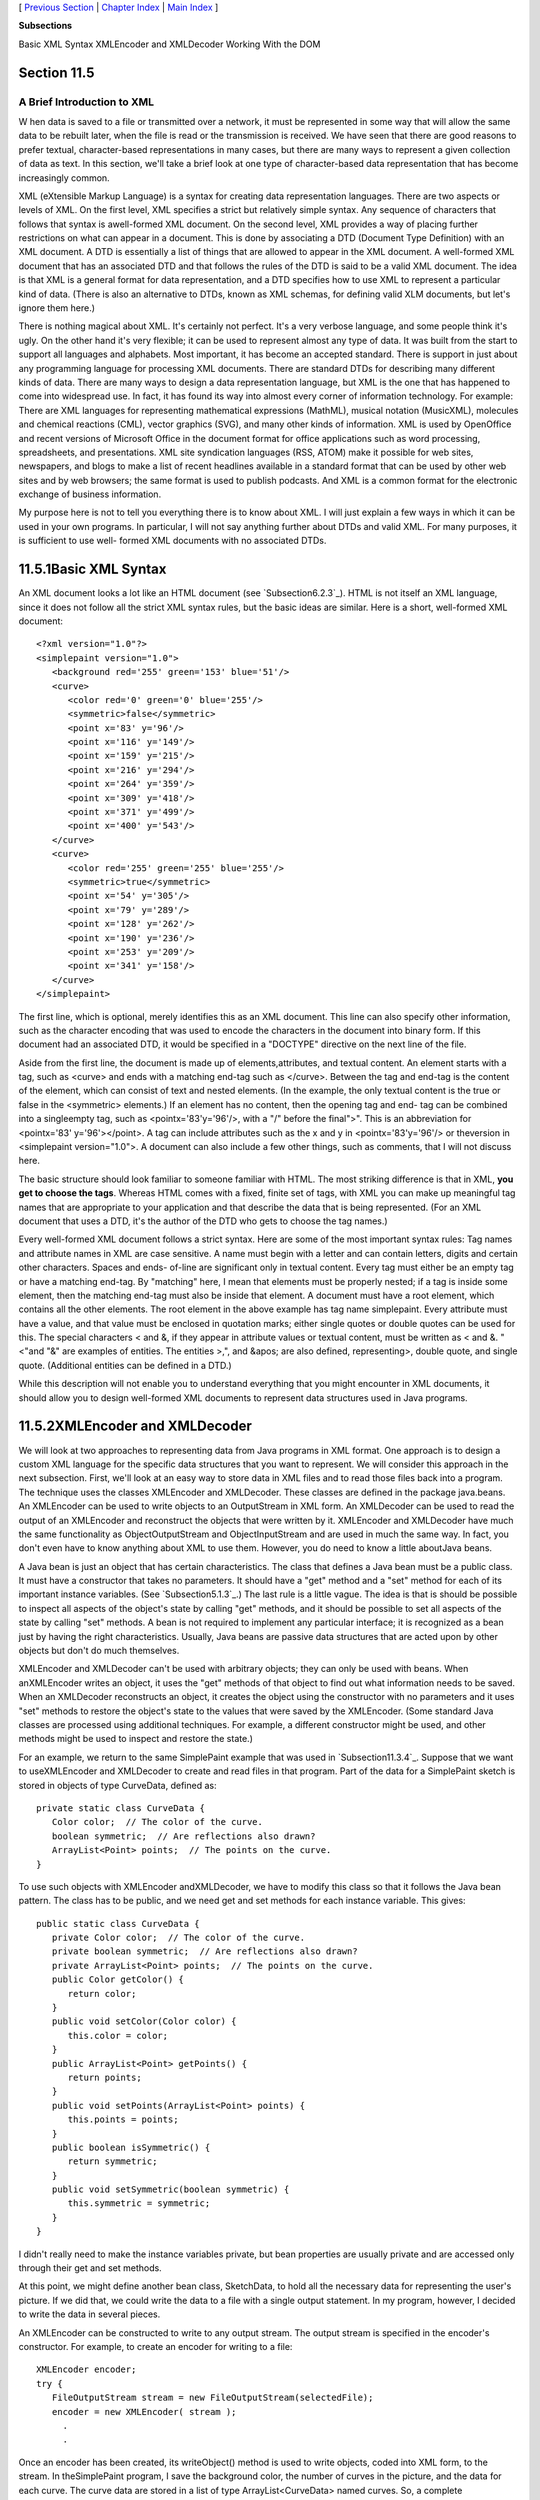 [ `Previous Section`_ | `Chapter Index`_ | `Main Index`_ ]


**Subsections**


Basic XML Syntax
XMLEncoder and XMLDecoder
Working With the DOM



Section 11.5
~~~~~~~~~~~~


A Brief Introduction to XML
---------------------------



W hen data is saved to a file or transmitted over a network, it must
be represented in some way that will allow the same data to be rebuilt
later, when the file is read or the transmission is received. We have
seen that there are good reasons to prefer textual, character-based
representations in many cases, but there are many ways to represent a
given collection of data as text. In this section, we'll take a brief
look at one type of character-based data representation that has
become increasingly common.

XML (eXtensible Markup Language) is a syntax for creating data
representation languages. There are two aspects or levels of XML. On
the first level, XML specifies a strict but relatively simple syntax.
Any sequence of characters that follows that syntax is awell-formed
XML document. On the second level, XML provides a way of placing
further restrictions on what can appear in a document. This is done by
associating a DTD (Document Type Definition) with an XML document. A
DTD is essentially a list of things that are allowed to appear in the
XML document. A well-formed XML document that has an associated DTD
and that follows the rules of the DTD is said to be a valid XML
document. The idea is that XML is a general format for data
representation, and a DTD specifies how to use XML to represent a
particular kind of data. (There is also an alternative to DTDs, known
as XML schemas, for defining valid XLM documents, but let's ignore
them here.)

There is nothing magical about XML. It's certainly not perfect. It's a
very verbose language, and some people think it's ugly. On the other
hand it's very flexible; it can be used to represent almost any type
of data. It was built from the start to support all languages and
alphabets. Most important, it has become an accepted standard. There
is support in just about any programming language for processing XML
documents. There are standard DTDs for describing many different kinds
of data. There are many ways to design a data representation language,
but XML is the one that has happened to come into widespread use. In
fact, it has found its way into almost every corner of information
technology. For example: There are XML languages for representing
mathematical expressions (MathML), musical notation (MusicXML),
molecules and chemical reactions (CML), vector graphics (SVG), and
many other kinds of information. XML is used by OpenOffice and recent
versions of Microsoft Office in the document format for office
applications such as word processing, spreadsheets, and presentations.
XML site syndication languages (RSS, ATOM) make it possible for web
sites, newspapers, and blogs to make a list of recent headlines
available in a standard format that can be used by other web sites and
by web browsers; the same format is used to publish podcasts. And XML
is a common format for the electronic exchange of business
information.

My purpose here is not to tell you everything there is to know about
XML. I will just explain a few ways in which it can be used in your
own programs. In particular, I will not say anything further about
DTDs and valid XML. For many purposes, it is sufficient to use well-
formed XML documents with no associated DTDs.





11.5.1Basic XML Syntax
~~~~~~~~~~~~~~~~~~~~~~

An XML document looks a lot like an HTML document (see
`Subsection6.2.3`_). HTML is not itself an XML language, since it does
not follow all the strict XML syntax rules, but the basic ideas are
similar. Here is a short, well-formed XML document:


::

    <?xml version="1.0"?>
    <simplepaint version="1.0">
       <background red='255' green='153' blue='51'/>
       <curve>
          <color red='0' green='0' blue='255'/>
          <symmetric>false</symmetric>
          <point x='83' y='96'/>
          <point x='116' y='149'/>
          <point x='159' y='215'/>
          <point x='216' y='294'/>
          <point x='264' y='359'/>
          <point x='309' y='418'/>
          <point x='371' y='499'/>
          <point x='400' y='543'/>
       </curve>
       <curve>
          <color red='255' green='255' blue='255'/>
          <symmetric>true</symmetric>
          <point x='54' y='305'/>
          <point x='79' y='289'/>
          <point x='128' y='262'/>
          <point x='190' y='236'/>
          <point x='253' y='209'/>
          <point x='341' y='158'/>
       </curve>
    </simplepaint>


The first line, which is optional, merely identifies this as an XML
document. This line can also specify other information, such as the
character encoding that was used to encode the characters in the
document into binary form. If this document had an associated DTD, it
would be specified in a "DOCTYPE" directive on the next line of the
file.

Aside from the first line, the document is made up of
elements,attributes, and textual content. An element starts with a
tag, such as <curve> and ends with a matching end-tag such as
</curve>. Between the tag and end-tag is the content of the element,
which can consist of text and nested elements. (In the example, the
only textual content is the true or false in the <symmetric>
elements.) If an element has no content, then the opening tag and end-
tag can be combined into a singleempty tag, such as
<pointx='83'y='96'/>, with a "/" before the final">". This is an
abbreviation for <pointx='83' y='96'></point>. A tag can include
attributes such as the x and y in <pointx='83'y='96'/> or theversion
in <simplepaint version="1.0">. A document can also include a few
other things, such as comments, that I will not discuss here.

The basic structure should look familiar to someone familiar with
HTML. The most striking difference is that in XML, **you get to choose
the tags**. Whereas HTML comes with a fixed, finite set of tags, with
XML you can make up meaningful tag names that are appropriate to your
application and that describe the data that is being represented. (For
an XML document that uses a DTD, it's the author of the DTD who gets
to choose the tag names.)

Every well-formed XML document follows a strict syntax. Here are some
of the most important syntax rules: Tag names and attribute names in
XML are case sensitive. A name must begin with a letter and can
contain letters, digits and certain other characters. Spaces and ends-
of-line are significant only in textual content. Every tag must either
be an empty tag or have a matching end-tag. By "matching" here, I mean
that elements must be properly nested; if a tag is inside some
element, then the matching end-tag must also be inside that element. A
document must have a root element, which contains all the other
elements. The root element in the above example has tag name
simplepaint. Every attribute must have a value, and that value must be
enclosed in quotation marks; either single quotes or double quotes can
be used for this. The special characters < and &, if they appear in
attribute values or textual content, must be written as < and
&. "<"and "&" are examples of entities. The entities
>,", and &apos; are also defined, representing>, double quote,
and single quote. (Additional entities can be defined in a DTD.)

While this description will not enable you to understand everything
that you might encounter in XML documents, it should allow you to
design well-formed XML documents to represent data structures used in
Java programs.





11.5.2XMLEncoder and XMLDecoder
~~~~~~~~~~~~~~~~~~~~~~~~~~~~~~~

We will look at two approaches to representing data from Java programs
in XML format. One approach is to design a custom XML language for the
specific data structures that you want to represent. We will consider
this approach in the next subsection. First, we'll look at an easy way
to store data in XML files and to read those files back into a
program. The technique uses the classes XMLEncoder and XMLDecoder.
These classes are defined in the package java.beans. An XMLEncoder can
be used to write objects to an OutputStream in XML form. An XMLDecoder
can be used to read the output of an XMLEncoder and reconstruct the
objects that were written by it. XMLEncoder and XMLDecoder have much
the same functionality as ObjectOutputStream and ObjectInputStream and
are used in much the same way. In fact, you don't even have to know
anything about XML to use them. However, you do need to know a little
aboutJava beans.

A Java bean is just an object that has certain characteristics. The
class that defines a Java bean must be a public class. It must have a
constructor that takes no parameters. It should have a "get" method
and a "set" method for each of its important instance variables. (See
`Subsection5.1.3`_.) The last rule is a little vague. The idea is that
is should be possible to inspect all aspects of the object's state by
calling "get" methods, and it should be possible to set all aspects of
the state by calling "set" methods. A bean is not required to
implement any particular interface; it is recognized as a bean just by
having the right characteristics. Usually, Java beans are passive data
structures that are acted upon by other objects but don't do much
themselves.

XMLEncoder and XMLDecoder can't be used with arbitrary objects; they
can only be used with beans. When anXMLEncoder writes an object, it
uses the "get" methods of that object to find out what information
needs to be saved. When an XMLDecoder reconstructs an object, it
creates the object using the constructor with no parameters and it
uses "set" methods to restore the object's state to the values that
were saved by the XMLEncoder. (Some standard Java classes are
processed using additional techniques. For example, a different
constructor might be used, and other methods might be used to inspect
and restore the state.)

For an example, we return to the same SimplePaint example that was
used in `Subsection11.3.4`_. Suppose that we want to useXMLEncoder and
XMLDecoder to create and read files in that program. Part of the data
for a SimplePaint sketch is stored in objects of type CurveData,
defined as:


::

    private static class CurveData {
       Color color;  // The color of the curve.
       boolean symmetric;  // Are reflections also drawn?
       ArrayList<Point> points;  // The points on the curve.
    }


To use such objects with XMLEncoder andXMLDecoder, we have to modify
this class so that it follows the Java bean pattern. The class has to
be public, and we need get and set methods for each instance variable.
This gives:


::

    public static class CurveData {
       private Color color;  // The color of the curve.
       private boolean symmetric;  // Are reflections also drawn?
       private ArrayList<Point> points;  // The points on the curve.
       public Color getColor() {
          return color;
       }
       public void setColor(Color color) {
          this.color = color;
       }
       public ArrayList<Point> getPoints() {
          return points;
       }
       public void setPoints(ArrayList<Point> points) {
          this.points = points;
       }
       public boolean isSymmetric() {
          return symmetric;
       }
       public void setSymmetric(boolean symmetric) {
          this.symmetric = symmetric;
       }
    }


I didn't really need to make the instance variables private, but bean
properties are usually private and are accessed only through their get
and set methods.

At this point, we might define another bean class, SketchData, to hold
all the necessary data for representing the user's picture. If we did
that, we could write the data to a file with a single output
statement. In my program, however, I decided to write the data in
several pieces.

An XMLEncoder can be constructed to write to any output stream. The
output stream is specified in the encoder's constructor. For example,
to create an encoder for writing to a file:


::

    XMLEncoder encoder; 
    try {
       FileOutputStream stream = new FileOutputStream(selectedFile); 
       encoder = new XMLEncoder( stream );
         .
         .


Once an encoder has been created, its writeObject() method is used to
write objects, coded into XML form, to the stream. In theSimplePaint
program, I save the background color, the number of curves in the
picture, and the data for each curve. The curve data are stored in a
list of type ArrayList<CurveData> named curves. So, a complete
representation of the user's picture can be created with:


::

       encoder.writeObject(getBackground());
       encoder.writeObject(new Integer(curves.size()));
       for (CurveData c : curves)
          encoder.writeObject(c);
       encoder.close();


When reading the data back into the program, an XMLDecoder is created
to read from an input file stream. The objects are then read, using
the decoder's readObject() method, in the same order in which they
were written. Since the return type of readObject() is Object, the
returned values must be type-cast to their correct type:


::

       Color bgColor = (Color)decoder.readObject();
       Integer curveCt = (Integer)decoder.readObject();
       ArrayList<CurveData> newCurves = new ArrayList<CurveData>();
       for (int i = 0; i < curveCt; i++) {
          CurveData c = (CurveData)decoder.readObject();
          newCurves.add(c);
       }
       decoder.close();
       curves = newCurves; // Replace the program's data with data from the file.
       setBackground(bgColor);
       repaint();


You can look at the sample program `SimplePaintWithXMLEncoder.java`_
to see this code in the context of a complete program. Files are
created by the method doSaveAsXML() and are read by doOpenAsXML().

The XML format used by XMLEncoder andXMLDecoder is more robust than
the binary format used for object streams and is more appropriate for
long-term storage of objects in files.





11.5.3Working With the DOM
~~~~~~~~~~~~~~~~~~~~~~~~~~

The output produced by an XMLEncoder tends to be long and not very
easy for a human reader to understand. It would be nice to represent
data in a more compact XML format that uses meaningful tag names to
describe the data and makes more sense to human readers. We'll look at
yet another version of SimplePaint that does just that. See
`SimplePaintWithXML.java`_ for the source code. The sample XML
document shown earlier in this section was produced by this program. I
designed the format of that document to represent all the data needed
to reconstruct a picture inSimplePaint. The document encodes the
background color of the picture and a list of curves. Each <curve>
element contains the data from one object of type CurveData.

It is easy enough to write data in a customized XML format, although
we have to be very careful to follow all the syntax rules. Here is how
I write the data for a SimplePaint picture to aPrintWriter, out:


::

    out.println("<?xml version=\"1.0\"?>");
    out.println("<simplepaint version=\"1.0\">");
    Color bgColor = getBackground();
    out.println("   <background red='" + bgColor.getRed() + "' green='" +
          bgColor.getGreen() + "' blue='" + bgColor.getBlue() + "'/>");
    for (CurveData c : curves) {
       out.println("   <curve>");
       out.println("      <color red='" + c.color.getRed() + "' green='" +
             c.color.getGreen() + "' blue='" + c.color.getBlue() + "'/>");
       out.println("      <symmetric>" + c.symmetric + "</symmetric>");
       for (Point pt : c.points)
          out.println("      <point x='" + pt.x + "' y='" + pt.y + "'/>");
       out.println("   </curve>");
    }
    out.println("</simplepaint>");


Reading the data back into the program is another matter. To
reconstruct the data structure represented by the XML Document, it is
necessary to parse the document and extract the data from it. This
could be difficult to do by hand. Fortunately, Java has a standard API
for parsing and processing XML Documents. (Actually, it has two, but
we will only look at one of them.)

A well-formed XML document has a certain structure, consisting of
elements containing attributes, nested elements, and textual content.
It's possible to build a data structure in the computer's memory that
corresponds to the structure and content of the document. Of course,
there are many ways to do this, but there is one common standard
representation known as the Document Object Model, or DOM. The DOM
specifies how to build data structures to represent XML documents, and
it specifies some standard methods for accessing the data in that
structure. The data structure is a kind of tree whose structure
mirrors the structure of the document. The tree is constructed from
nodes of various types. There are nodes to represent elements,
attributes, and text. (The tree can also contain several other types
of node, representing aspects of XML that we can ignore here.)
Attributes and text can be processed without directly manipulating the
corresponding nodes, so we will be concerned almost entirely with
element nodes.

The sample program `XMLDemo.java`_ lets you experiment with XML and
the DOM. It has a text area where you can enter an XML document.
Initially, the input area contains the sample XML document from this
section. When you click a button named "Parse XML Input", the program
will attempt to read the XML from the input box and build a DOM
representation of that document. If the input is not legal XML, an
error message is displayed. If it is legal, the program will traverse
the DOM representation and display a list of elements, attributes, and
textual content that it encounters. (The program uses a few techniques
that I won't discuss here.) Here is an applet version of the program
for you to try:



In Java, the DOM representation of an XML document file can be created
with just two statements. If selectedFile is a variable of type File
that represents the XML file, then


::

    DocumentBuilder docReader 
                     = DocumentBuilderFactory.newInstance().newDocumentBuilder();
    xmldoc = docReader.parse(selectedFile);


will open the file, read its contents, and build the DOM
representation. The classes DocumentBuilder and DocumentBuilderFactory
are both defined in the package javax.xml.parsers. The method
docReader.parse() does the actual work. It will throw an exception if
it can't read the file or if the file does not contain a legal XML
document. If it succeeds, then the value returned by docReader.parse()
is an object that represents the entire XML document. (This is a very
complex task! It has been coded once and for all into a method that
can be used very easily in any Java program. We see the benefit of
using a standardized syntax.)

The structure of the DOM data structure is defined in the
packageorg.w3c.dom, which contains several data types that represent
an XML document as a whole and the individual nodes in a document. The
"org.w3c" in the name refers to the World Wide Web Consortium, `W3C`_,
which is the standards organization for the Web. DOM, like XML, is a
general standard, not just a Java standard. The data types that we
need here are Document,Node, Element, and NodeList. (They are defined
as interfaces rather than classes, but that fact is not relevant
here.) We can use methods that are defined in these data types to
access the data in the DOM representation of an XML document.

An object of type Document represents an entire XML document. The
return value of docReader.parse() -- xmldoc in the above example -- is
of type Document. We will only need one method from this class: If
xmldoc is of type Document, then


::

    xmldoc.getDocumentElement()


returns a value of type Element that represents the root element of
the document. (Recall that this is the top-level element that contains
all the other elements.) In the sample XML document from earlier in
this section, the root element consists of the tag<simplepaint
version="1.0">, the end-tag</simplepaint>, and everything in between.
The elements that are nested inside the root element are represented
by their own nodes, which are said to be children of the root node. An
object of type Element contains several useful methods. If element is
of typeElement, then we have:


+ element.getTagName() -- returns a String containing the name that is
  used in the element's tag. For example, the name of a <curve> element
  is the string "curve".
+ element.getAttribute(attrName) -- if attrName is the name of an
  attribute in the element, then this method returns the value of that
  attribute. For the element,
  <pointx="83"y="42"/>,element.getAttribute("x") would return the string
  "83". Note that the return value is always a String, even if the
  attribute is supposed to represent a numerical value. If the element
  has no attribute with the specified name, then the return value is an
  empty string.
+ element.getTextContent() -- returns a String containing all the
  textual content that is contained in the element. Note that this
  includes text that is contained inside other elements that are nested
  inside the element.
+ element.getChildNodes() -- returns a value of typeNodeList that
  contains all the Nodes that are children of the element. The list
  includes nodes representing other elements and textual content that
  are directly nested in the element (as well as some other types of
  node that I don't care about here). The getChildNodes() method makes
  it possible to traverse the entire DOM data structure by starting with
  the root element, looking at children of the root element, children of
  the children, and so on. (There is a similar method that returns the
  attributes of the element, but I won't be using it here.)
+ element.getElementsByTagName(tagName) -- returns a NodeList that
  contains all the nodes representing all elements that are nested
  inside element and which have the given tag name. Note that this
  includes elements that are nested to any level, not just elements that
  are directly contained inside element. The getElementsByTagName()
  method allows you to reach into the document and pull out specific
  data that you are interested in.


An object of type NodeList represents a list ofNodes. Unfortunately,
it does not use the API defined for lists in the Java Collection
Framework. Instead, a value, nodeList, of type NodeList has two
methods:nodeList.getLength() returns the number of nodes in the list,
and nodeList.item(i) returns the node at positioni, where the
positions are numbered 0, 1, ...,nodeList.getLength()-1. Note that the
return value of nodeList.get() is of type Node, and it might have to
be type-cast to a more specific node type before it is used.

Knowing just this much, you can do the most common types of processing
of DOM representations. Let's look at a few code fragments. Suppose
that in the course of processing a document you come across an Element
node that represents the element


::

    <background red='255' green='153' blue='51'/>


This element might be encountered either while traversing the document
with getChildNodes() or in the result of a call to
getElementsByTagName("background"). Our goal is to reconstruct the
data structure represented by the document, and this element
represents part of that data. In this case, the element represents a
color, and the red, green, and blue components are given by the
attributes of the element. If element is a variable that refers to the
node, the color can be obtained by saying:


::

    int r = Integer.parseInt( element.getAttribute("red") );
    int g = Integer.parseInt( element.getAttribute("green") );
    int b = Integer.parseInt( element.getAttribute("blue") );
    Color bgColor = new Color(r,g,b);


Suppose now that element refers to the node that represents the
element


::

    <symmetric>true</symmetric>


In this case, the element represents the value of a boolean variable,
and the value is encoded in the textual content of the element. We can
recover the value from the element with:


::

    String bool = element.getTextContent();
    boolean symmetric;
    if (bool.equals("true"))
       symmetric = true;
    else
       symmetric = false;


Next, consider an example that uses a NodeList. Suppose we encounter
an element that represents a list of Points:


::

    <pointlist>
       <point x='17' y='42'/>   
       <point x='23' y='8'/>   
       <point x='109' y='342'/>   
       <point x='18' y='270'/>   
    </pointlist>


Suppose that element refers to the node that represents the
<pointlist> element. Our goal is to build the list of type
ArrayList<Point> that is represented by the element. We can do this by
traversing the NodeList that contains the child nodes of element:


::

    ArrayList<Point> points = new ArrayList<Point>();
    NodeList children = element.getChildNodes();
    for (int i = 0; i < children.getLength(); i++) {
       Node child = children.item(i);   // One of the child nodes of element.
       if ( child instanceof Element ) {
          Element pointElement = (Element)child;  // One of the <point> elements.
          int x = Integer.parseInt( pointElement.getAttribute("x") );
          int y = Integer.parseInt( pointElement.getAttribute("y") );
          Point pt = new Point(x,y); // Create the Point represented by pointElement.
          points.add(pt);            // Add the point to the list of points.
       }
    }


All the nested <point> elements are children of the <pointlist>
element. The if statement in this code fragment is necessary because
an element can have other children in addition to its nested elements.
In this example, we only want to process the children that are
elements.

All these techniques can be employed to write the file input method
for the sample program `SimplePaintWithXML.java`_. When building the
data structure represented by an XML file, my approach is to start
with a default data structure and then to modify and add to it as I
traverse the DOM representation of the file. It's not a trivial
process, but I hope that you can follow it:


::

    Color newBackground = Color.WHITE;
    ArrayList<CurveData> newCurves = new ArrayList<CurveData>();
    
    Element rootElement = xmldoc.getDocumentElement();
       
    if ( ! rootElement.getNodeName().equals("simplepaint") )
       throw new Exception("File is not a SimplePaint file.");
    String version = rootElement.getAttribute("version");
    try {
       double versionNumber = Double.parseDouble(version);
       if (versionNumber > 1.0)
          throw new Exception("File requires a newer version of SimplePaint.");
    }
    catch (NumberFormatException e) {
    }
    
    NodeList nodes = rootElement.getChildNodes();
       
    for (int i = 0; i < nodes.getLength(); i++) {
       if (nodes.item(i) instanceof Element) {
          Element element = (Element)nodes.item(i);
          if (element.getTagName().equals("background")) { // Read background color.
             int r = Integer.parseInt(element.getAttribute("red"));
             int g = Integer.parseInt(element.getAttribute("green"));
             int b = Integer.parseInt(element.getAttribute("blue"));
             newBackground = new Color(r,g,b);
          }
          else if (element.getTagName().equals("curve")) { // Read data for a curve.
             CurveData curve = new CurveData();
             curve.color = Color.BLACK;
             curve.points = new ArrayList<Point>();
             newCurves.add(curve);  // Add this curve to the new list of curves.
             NodeList curveNodes = element.getChildNodes();
             for (int j = 0; j < curveNodes.getLength(); j++) {
                if (curveNodes.item(j) instanceof Element) {
                   Element curveElement = (Element)curveNodes.item(j);
                   if (curveElement.getTagName().equals("color")) { 
                      int r = Integer.parseInt(curveElement.getAttribute("red"));
                      int g = Integer.parseInt(curveElement.getAttribute("green"));
                      int b = Integer.parseInt(curveElement.getAttribute("blue"));
                      curve.color = new Color(r,g,b);
                   }
                   else if (curveElement.getTagName().equals("point")) {
                      int x = Integer.parseInt(curveElement.getAttribute("x"));
                      int y = Integer.parseInt(curveElement.getAttribute("y"));
                      curve.points.add(new Point(x,y));
                   }
                   else if (curveElement.getTagName().equals("symmetric")) {
                      String content = curveElement.getTextContent();
                      if (content.equals("true"))
                         curve.symmetric = true;
                   }
                }
             }
          }
       }
    }
    curves = newCurves;  // Change picture in window to show the data from file.
    setBackground(newBackground);
    repaint();





XML has developed into an extremely important technology, and some
applications of it are very complex. But there is a core of simple
ideas that can be easily applied in Java. Knowing just the basics, you
can make good use of XML in your own Java programs.



** End of Chapter 11 **







[ `Previous Section`_ | `Chapter Index`_ | `Main Index`_ ]

.. _11.3.4: http://math.hws.edu/javanotes/c11/../c11/s3.html#IO.3.4
.. _Chapter Index: http://math.hws.edu/javanotes/c11/index.html
.. _6.2.3: http://math.hws.edu/javanotes/c11/../c6/s2.html#GUI1.2.3
.. _Previous Section: http://math.hws.edu/javanotes/c11/s4.html
.. _SimplePaintWithXMLEncoder.java: http://math.hws.edu/javanotes/c11/../source/SimplePaintWithXMLEncoder.java
.. _W3C: http://www.w3c.org
.. _XMLDemo.java: http://math.hws.edu/javanotes/c11/../source/XMLDemo.java
.. _SimplePaintWithXML.java: http://math.hws.edu/javanotes/c11/../source/SimplePaintWithXML.java
.. _Main Index: http://math.hws.edu/javanotes/c11/../index.html
.. _5.1.3: http://math.hws.edu/javanotes/c11/../c5/s1.html#OOP.1.3


